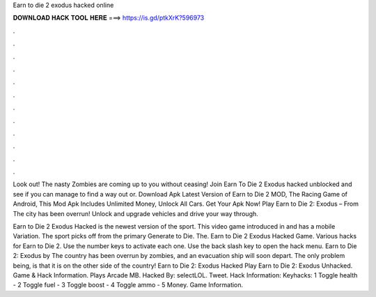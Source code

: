 Earn to die 2 exodus hacked online



𝐃𝐎𝐖𝐍𝐋𝐎𝐀𝐃 𝐇𝐀𝐂𝐊 𝐓𝐎𝐎𝐋 𝐇𝐄𝐑𝐄 ===> https://is.gd/ptkXrK?596973



.



.



.



.



.



.



.



.



.



.



.



.

Look out! The nasty Zombies are coming up to you without ceasing! Join Earn To Die 2 Exodus hacked unblocked and see if you can manage to find a way out or. Download Apk Latest Version of Earn to Die 2 MOD, The Racing Game of Android, This Mod Apk Includes Unlimited Money, Unlock All Cars. Get Your Apk Now! Play Earn to Die 2: Exodus – From  The city has been overrun! Unlock and upgrade vehicles and drive your way through.

Earn to Die 2 Exodus Hacked is the newest version of the sport. This video game introduced in and has a mobile Variation. The sport picks off from the primary Generate to Die. The. Earn to Die 2 Exodus Hacked Game. Various hacks for Earn to Die 2. Use the number keys to activate each one. Use the back slash key to open the hack menu. Earn to Die 2: Exodus by  The country has been overrun by zombies, and an evacuation ship will soon depart. The only problem being, is that it is on the other side of the country! Earn to Die 2: Exodus Hacked Play Earn to Die 2: Exodus Unhacked. Game & Hack Information. Plays Arcade MB. Hacked By: selectLOL. Tweet. Hack Information: Keyhacks: 1 Toggle health - 2 Toggle fuel - 3 Toggle boost - 4 Toggle ammo - 5 Money. Game Information.
